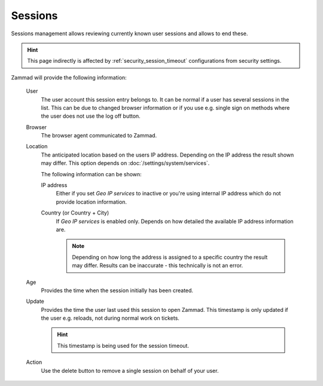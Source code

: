 Sessions
********

Sessions management allows reviewing currently known user sessions and allows
to end these.

.. TODO: .. image:: /

.. hint::

   This page indirectly is affected by :ref:`security_session_timeout`
   configurations from security settings.

Zammad will provide the following information:
   
   User
      The user account this session entry belongs to. It can be normal if a user
      has several sessions in the list. This can be due to changed browser
      information or if you use e.g. single sign on methods where the user does
      not use the log off button.

   Browser
      The browser agent communicated to Zammad.

   Location
      The anticipated location based on the users IP address. Depending on the
      IP address the result shown may differ. This option depends on
      :doc:`/settings/system/services`.

      The following information can be shown:

      IP address
         Either if you set *Geo IP services* to inactive or you're using
         internal IP address which do not provide location information.

      Country (or Country + City)
         If *Geo IP services* is enabled only. Depends on how detailed the
         available IP address information are.

         .. note::

            Depending on how long the address is assigned to a specific country
            the result may differ. Results can be inaccurate - this technically
            is not an error.

   Age
      Provides the time when the session initially has been created.

   Update
      Provides the time the user last used this session to open Zammad.
      This timestamp is only updated if the user e.g. reloads, not during
      normal work on tickets.

      .. hint::

         This timestamp is being used for the session timeout.

   Action
      Use the delete button to remove a single session on behalf of your user.
